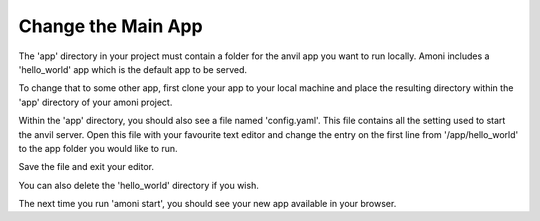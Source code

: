 Change the Main App
-------------------

The 'app' directory in your project must contain a folder for the anvil app you want to
run locally. Amoni includes a 'hello_world' app which is the default app to be served.

To change that to some other app, first clone your app to your local machine and place
the resulting directory within the 'app' directory of your amoni project.

Within the 'app' directory, you should also see a file named 'config.yaml'. This file
contains all the setting used to start the anvil server. Open this file with your
favourite text editor and change the entry on the first line from '/app/hello_world' to
the app folder you would like to run.

Save the file and exit your editor.

You can also delete the 'hello_world' directory if you wish.

The next time you run 'amoni start', you should see your new app available in your browser.
